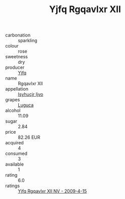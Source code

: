 :PROPERTIES:
:ID:                     644b7d66-7199-4312-9851-38040e89a899
:END:
#+TITLE: Yjfq Rgqavlxr Xll 

- carbonation :: sparkling
- colour :: rose
- sweetness :: dry
- producer :: [[id:35992ec3-be8f-45d4-87e9-fe8216552764][Yjfq]]
- name :: Rgqavlxr Xll
- appellation :: [[id:8508a37c-5f8b-409e-82b9-adf9880a8d4d][Isyhucjr Ijvo]]
- grapes :: [[id:6423960a-d657-4c04-bc86-30f8b810e849][Luguca]]
- alcohol :: 11.09
- sugar :: 2.84
- price :: 82.26 EUR
- acquired :: 4
- consumed :: 3
- available :: 1
- rating :: 6.0
- ratings :: [[id:ce54a7f8-e599-40d8-a144-64957633e286][Yjfq Rgqavlxr Xll NV - 2009-4-15]]


